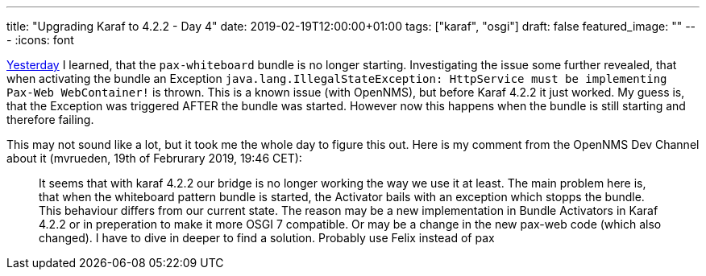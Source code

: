 ---
title: "Upgrading Karaf to 4.2.2 - Day 4"
date: 2019-02-19T12:00:00+01:00
tags: ["karaf", "osgi"]
draft: false
featured_image: ""
---
:icons: font

link:/posts/karaf-upgrade/4.2.2/day3[Yesterday] I learned, that the `pax-whiteboard` bundle is no longer starting.
Investigating the issue some further revealed, that when activating the bundle an Exception `java.lang.IllegalStateException: HttpService must be implementing Pax-Web WebContainer!` is thrown. 
This is a known issue (with OpenNMS), but before Karaf 4.2.2 it just worked.
My guess is, that the Exception was triggered AFTER the bundle was started. 
However now this happens when the bundle is still starting and therefore failing. 

This may not sound like a lot, but it took me the whole day to figure this out.
Here is my comment from the OpenNMS Dev Channel about it (mvrueden, 19th of Februrary 2019, 19:46 CET):

> It seems that with karaf 4.2.2 our bridge is no longer working the way we use it at least. 
  The main problem here is, that when the whiteboard pattern bundle is started, the Activator bails with an exception which stopps the bundle. 
  This behaviour differs from our current state. 
  The reason may be a new implementation in Bundle Activators in Karaf 4.2.2 or in preperation to make it more OSGI 7 compatible. 
  Or may be a change in the new pax-web code (which also changed). 
  I have to dive in deeper to find a solution. Probably use Felix instead of pax

